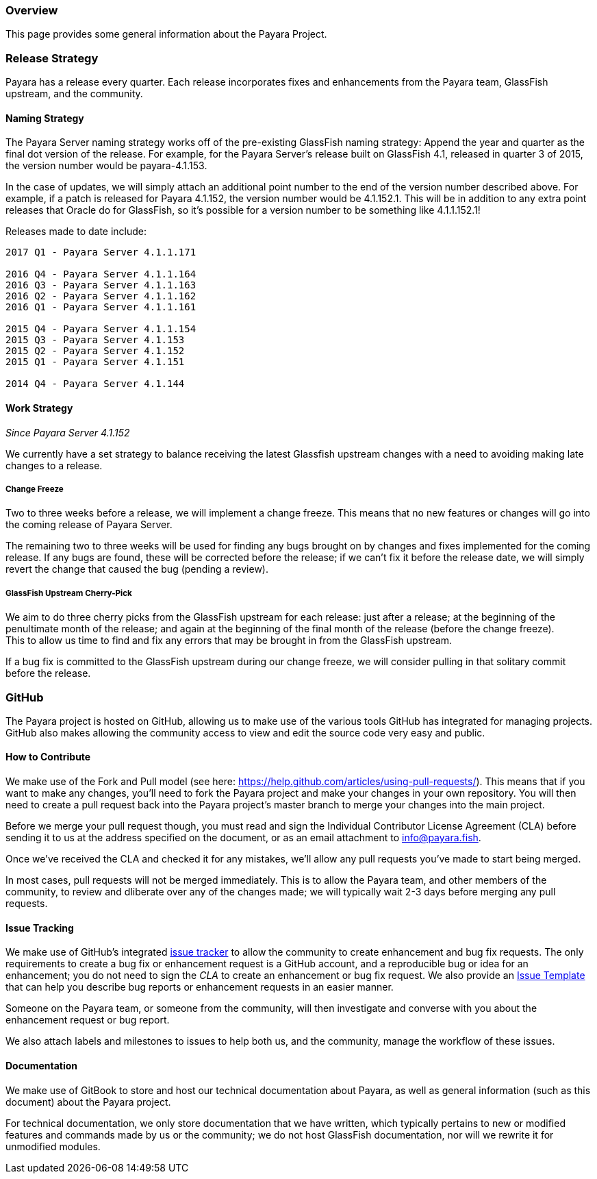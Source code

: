 [[overview]]
Overview
~~~~~~~~

This page provides some general information about the Payara Project.

[[release-strategy]]
Release Strategy
~~~~~~~~~~~~~~~~

Payara has a release every quarter. Each release incorporates fixes and
enhancements from the Payara team, GlassFish upstream, and the
community.

[[naming-strategy]]
Naming Strategy
^^^^^^^^^^^^^^^

The Payara Server naming strategy works off of the pre-existing
GlassFish naming strategy: Append the year and quarter as the final dot
version of the release. For example, for the Payara Server's release
built on GlassFish 4.1, released in quarter 3 of 2015, the version
number would be payara-4.1.153.

In the case of updates, we will simply attach an additional point number
to the end of the version number described above. For example, if a
patch is released for Payara 4.1.152, the version number would be
4.1.152.1. This will be in addition to any extra point releases that
Oracle do for GlassFish, so it's possible for a version number to be
something like 4.1.1.152.1!

Releases made to date include:

---------------------------------
2017 Q1 - Payara Server 4.1.1.171

2016 Q4 - Payara Server 4.1.1.164
2016 Q3 - Payara Server 4.1.1.163
2016 Q2 - Payara Server 4.1.1.162
2016 Q1 - Payara Server 4.1.1.161

2015 Q4 - Payara Server 4.1.1.154
2015 Q3 - Payara Server 4.1.153
2015 Q2 - Payara Server 4.1.152
2015 Q1 - Payara Server 4.1.151

2014 Q4 - Payara Server 4.1.144
---------------------------------

[[work-strategy]]
Work Strategy
^^^^^^^^^^^^^

_Since Payara Server 4.1.152_

We currently have a set strategy to balance receiving the latest
Glassfish upstream changes with a need to avoiding making late changes
to a release.

[[change-freeze]]
Change Freeze
+++++++++++++

Two to three weeks before a release, we will implement a change freeze.
This means that no new features or changes will go into the coming
release of Payara Server.

The remaining two to three weeks will be used for finding any bugs
brought on by changes and fixes implemented for the coming release. If
any bugs are found, these will be corrected before the release; if we
can't fix it before the release date, we will simply revert the change
that caused the bug (pending a review).

[[glassfish-upstream-cherry-pick]]
GlassFish Upstream Cherry-Pick
++++++++++++++++++++++++++++++

We aim to do three cherry picks from the GlassFish upstream for each
release: just after a release; at the beginning of the penultimate month
of the release; and again at the beginning of the final month of the
release (before the change freeze). +
This to allow us time to find and fix any errors that may be brought in
from the GlassFish upstream.

If a bug fix is committed to the GlassFish upstream during our change
freeze, we will consider pulling in that solitary commit before the
release.

[[github]]
GitHub
~~~~~~

The Payara project is hosted on GitHub, allowing us to make use of the
various tools GitHub has integrated for managing projects. +
GitHub also makes allowing the community access to view and edit the
source code very easy and public.

[[how-to-contribute]]
How to Contribute
^^^^^^^^^^^^^^^^^

We make use of the Fork and Pull model (see here:
https://help.github.com/articles/using-pull-requests/). This means that
if you want to make any changes, you'll need to fork the Payara project
and make your changes in your own repository. You will then need to
create a pull request back into the Payara project's master branch to
merge your changes into the main project.

Before we merge your pull request though, you must read and sign the
Individual Contributor License Agreement (CLA) before sending it to us
at the address specified on the document, or as an email attachment to
info@payara.fish.

Once we've received the CLA and checked it for any mistakes, we'll allow
any pull requests you've made to start being merged.

In most cases, pull requests will not be merged immediately. This is to
allow the Payara team, and other members of the community, to review and
dliberate over any of the changes made; we will typically wait 2-3 days
before merging any pull requests.

[[issue-tracking]]
Issue Tracking
^^^^^^^^^^^^^^

We make use of GitHub's integrated
https://github.com/payara/Payara/issues[issue tracker] to allow the
community to create enhancement and bug fix requests. The only
requirements to create a bug fix or enhancement request is a GitHub
account, and a reproducible bug or idea for an enhancement; you do not
need to sign the _CLA_ to create an enhancement or bug fix request. We
also provide an
https://github.com/payara/Payara/blob/master/.github/ISSUE_TEMPLATE.md[Issue
Template] that can help you describe bug reports or enhancement requests
in an easier manner.

Someone on the Payara team, or someone from the community, will then
investigate and converse with you about the enhancement request or bug
report.

We also attach labels and milestones to issues to help both us, and the
community, manage the workflow of these issues.

[[documentation]]
Documentation
^^^^^^^^^^^^^

We make use of GitBook to store and host our technical documentation
about Payara, as well as general information (such as this document)
about the Payara project.

For technical documentation, we only store documentation that we have
written, which typically pertains to new or modified features and
commands made by us or the community; we do not host GlassFish
documentation, nor will we rewrite it for unmodified modules.

